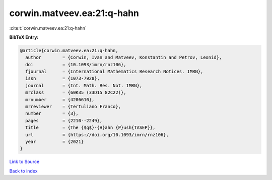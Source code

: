 corwin.matveev.ea:21:q-hahn
===========================

:cite:t:`corwin.matveev.ea:21:q-hahn`

**BibTeX Entry:**

.. code-block:: bibtex

   @article{corwin.matveev.ea:21:q-hahn,
     author        = {Corwin, Ivan and Matveev, Konstantin and Petrov, Leonid},
     doi           = {10.1093/imrn/rnz106},
     fjournal      = {International Mathematics Research Notices. IMRN},
     issn          = {1073-7928},
     journal       = {Int. Math. Res. Not. IMRN},
     mrclass       = {60K35 (33D15 82C22)},
     mrnumber      = {4206610},
     mrreviewer    = {Tertuliano Franco},
     number        = {3},
     pages         = {2210--2249},
     title         = {The {$q$}-{H}ahn {P}ush{TASEP}},
     url           = {https://doi.org/10.1093/imrn/rnz106},
     year          = {2021}
   }

`Link to Source <https://doi.org/10.1093/imrn/rnz106},>`_


`Back to index <../By-Cite-Keys.html>`_
